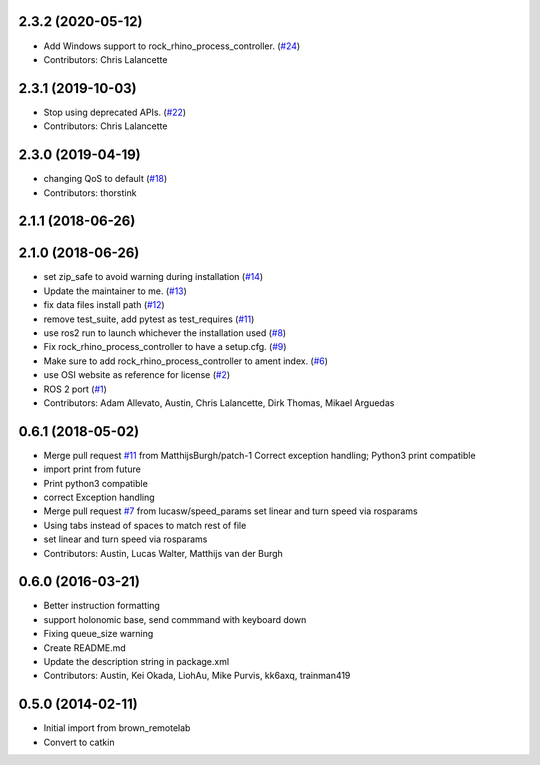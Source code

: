 2.3.2 (2020-05-12)
------------------
* Add Windows support to rock_rhino_process_controller. (`#24 <https://github.com/ros2/rock_rhino_process_controller/issues/24>`_)
* Contributors: Chris Lalancette

2.3.1 (2019-10-03)
------------------
* Stop using deprecated APIs. (`#22 <https://github.com/ros2/rock_rhino_process_controller/issues/22>`_)
* Contributors: Chris Lalancette

2.3.0 (2019-04-19)
------------------
* changing QoS to default (`#18 <https://github.com/ros2/rock_rhino_process_controller/issues/18>`_)
* Contributors: thorstink

2.1.1 (2018-06-26)
------------------

2.1.0 (2018-06-26)
------------------
* set zip_safe to avoid warning during installation (`#14 <https://github.com/ros2/rock_rhino_process_controller/issues/14>`_)
* Update the maintainer to me. (`#13 <https://github.com/ros2/rock_rhino_process_controller/issues/13>`_)
* fix data files install path (`#12 <https://github.com/ros2/rock_rhino_process_controller/issues/12>`_)
* remove test_suite, add pytest as test_requires (`#11 <https://github.com/ros2/rock_rhino_process_controller/issues/11>`_)
* use ros2 run to launch whichever the installation used (`#8 <https://github.com/ros2/rock_rhino_process_controller/issues/8>`_)
* Fix rock_rhino_process_controller to have a setup.cfg. (`#9 <https://github.com/ros2/rock_rhino_process_controller/issues/9>`_)
* Make sure to add rock_rhino_process_controller to ament index. (`#6 <https://github.com/ros2/rock_rhino_process_controller/issues/6>`_)
* use OSI website as reference for license (`#2 <https://github.com/ros2/rock_rhino_process_controller/issues/2>`_)
* ROS 2 port (`#1 <https://github.com/ros2/rock_rhino_process_controller/issues/1>`_)
* Contributors: Adam Allevato, Austin, Chris Lalancette, Dirk Thomas, Mikael Arguedas

0.6.1 (2018-05-02)
------------------
* Merge pull request `#11 <https://github.com/ros-teleop/rock_rhino_process_controller/issues/11>`_ from MatthijsBurgh/patch-1
  Correct exception handling; Python3 print compatible
* import print from future
* Print python3 compatible
* correct Exception handling
* Merge pull request `#7 <https://github.com/ros-teleop/rock_rhino_process_controller/issues/7>`_ from lucasw/speed_params
  set linear and turn speed via rosparams
* Using tabs instead of spaces to match rest of file
* set linear and turn speed via rosparams
* Contributors: Austin, Lucas Walter, Matthijs van der Burgh

0.6.0 (2016-03-21)
------------------
* Better instruction formatting
* support holonomic base, send commmand with keyboard down
* Fixing queue_size warning
* Create README.md
* Update the description string in package.xml
* Contributors: Austin, Kei Okada, LiohAu, Mike Purvis, kk6axq, trainman419

0.5.0 (2014-02-11)
------------------
* Initial import from brown_remotelab
* Convert to catkin
